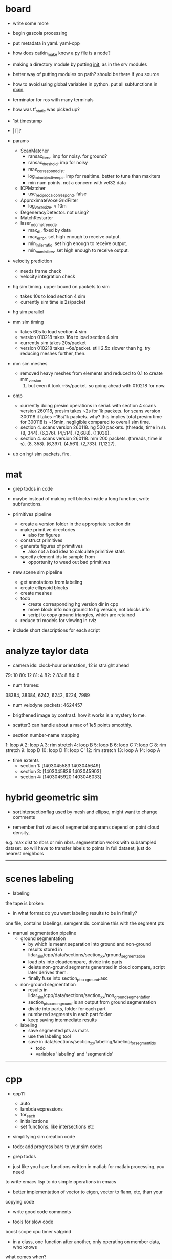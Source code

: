 * board

- write some more
- begin gascola processing

- put metadata in yaml. yaml-cpp
- how does catkin_make know a py file is a node? 
- making a directory module by putting __init__, as in the srv modules
- better way of putting modules on path? should be there if you source
- how to avoid using global variables in python. put all subfunctions in __main__
- terminator for ros with many terminals
- how was tf_static was picked up?

- 1st timestamp
- |T|?

- params
  - ScanMatcher
    - ransac_iters. imp for noisy. for ground?
    - ransac_theshold. imp for noisy
    - max_correspond_dist. 
    - log_min_objective_eps. imp for realtime. better to tune than maxiters
    - min num points. not a concern with vel32 data
  - ICPMatcher
    - use_reciprocal_correspond. false
  - ApproximateVoxelGridFilter
    - log_voxel_size. < 10m
  - DegeneracyDetector. not using?
  - MatchRestarter
  - laser_odometry_node
    - max_dt. fixed by data
    - max_error. set high enough to receive output.
    - min_inlier_ratio. set high enough to receive output.
    - min_num_inliers. set high enough to receive output.

- velocity prediction
  - needs frame check
  - velocity integration check

- hg sim timing. upper bound on packets to sim
  - takes 10s to load section 4 sim
  - currently sim time is 2s/packet
- hg sim parallel
- mm sim timing
  - takes 60s to load section 4 sim
  - version 010218 takes 16s to load section 4 sim
  - currently sim takes 20s/packet
  - version 010218 takes ~6s/packet. still 2.5x slower than hg. try reducing
    meshes further, then.

- mm sim meshes
  - removed heavy meshes from elements and reduced to 0.1 to create mm_version
    070218. but even it took ~5s/packet. so going ahead with 010218 for now.

- omp
  - currently doing presim operations in serial. with section 4 scans version
    260118, presim takes ~2s for 1k packets. for scans version 300118 it takes
    ~16s/1k packets. why? this implies total presim time for 300118 is ~15min,
    negligible compared to overall sim time.
  - section 4. scans version 260118. hg 500 packets. (threads, time in s). (8,
    344). (6,376). (4,514). (2,688). (1,1036).
  - section 4. scans version 260118. mm 200 packets. (threads, time in s). (8,
    358). (6,397). (4,561). (2,733). (1,1227).



- ub on hg/ sim packets, fire.

* mat

- grep todos in code

- maybe instead of making cell blocks inside a long function, write subfunctions.

- primitives pipeline
  - create a version folder in the appropriate section dir
  - make primitive directories
    - also for figures
  - construct primitives
  - generate figures of primitives
    - also not a bad idea to calculate primitive stats
  - specify element ids to sample from
    - opportunity to weed out bad primitives

- new scene sim pipeline
  - get annotations from labeling
  - create ellipsoid blocks
  - create meshes
  - todo
    - create corresponding hg version dir in cpp
    - move block info non ground to hg version, not blocks info
    - script to copy ground triangles, which are retained
  - reduce tri models for viewing in rviz

- include short descriptions for each script

* analyze taylor data

- camera ids: clock-hour orientation, 12 is straight ahead

79: 10
80: 12
81: 4
82: 2
83: 8
84: 6

- num frames:
38384, 38384, 6242, 6242, 6224, 7989

- num velodyne packets: 4624457

- brigthened image by contrast. how it works is a mystery to me.

- scatter3 can handle about a max of 1e5 points smoothly. 

- section number-name mapping
1: loop A
2: loop A
3: rim stretch
4: loop B
5: loop B
6: loop C
7: loop C
8: rim stretch
9: loop D
10: loop D
11: loop C'
12: rim stretch
13: loop A
14: loop A

- time extents
  - section 1: [1403045583 1403045649]
  - section 3: [1403045836 1403045903]
  - section 4: [1403045920 1403046033]

* hybrid geometric sim

- sortintersectionflag used by mesh and ellipse, might want to change comments

- remember that values of segmentationparams depend on point cloud density,
e.g. max dist to nbrs or min nbrs. segmentation works with subsampled
dataset. so will have to transfer labels to points in full dataset, just do
nearest neighbors

------------------------------

* scenes labeling

- labeling

the tape is broken

- in what format do you want labeling results to be in finally?

one file, contains labelings, semgentIds. combine this with the segment pts

- manual segmentation pipeline
  - ground segmentation
    - by which is meant separation into ground and non-ground
    - results stored in lidar_sim/cpp/data/sections/section_xx/ground_segmentation
    - load pts into cloudcompare, divide into parts
    - delete non-ground segments generated in cloud compare, script later derives them.
    - finally fuse into section_pts_xx_ground.asc
  - non-ground segmentation
    - results in lidar_sim/cpp/data/sections/section_xx/non_ground_segmentation
    - section_pts_xx_non_ground is an output from ground segmentation
    - divide into parts, folder for each part
    - numbered segments in each part folder
    - keep saving intermediate results
  - labeling
    - save segmented pts as mats
    - use the labeling tool
    - save in data/sections/section_xx/labeling/labeling_for_segment_ids
      - todo
      - variables 'labeling' and 'segmentIds'

--------------------------------------------------

* cpp

- cpp11
  - auto
  - lambda expressions
  - for_each
  - initializations
  - set functions. like intersections etc

- simplifying sim creation code

- todo: add progress bars to your sim codes

- grep todos

- just like you have functions written in matlab for matlab processing, you need
to write emacs lisp to do simple operations in emacs

- better implementation of vector to eigen, vector to flann, etc, than your
copying code

- write good code comments

- tools for slow code
boost scope cpu timer
valgrind

- in a class, one function after another, only operating on member data, who knows
what comes when?

- ray nn

major overhaul. affects hit prob calc etc

- one of the sources of error is that the imu posn is not the laser posn!

- how to save objects? boost serialize

- i want to throw away visualizer.cpp and pcl includes in cmakelists, but for
unidentified reason, just commenting out visualizer breaks compilation in ways
related to vtk and boost.

- cpp pretty printing

- nomenclature for model etc is completely lost and mixed up

- sim versions

ideally for each version file, write the parameters. maybe have each class
return its parameters values as a string. and then some top level thing gathers
them and writes them out? so that you don't have to keep track of them.

- times
  - hg sim 1750 packets takes 3hr
  - mm sim 1750 packets takes 8hr
  - build_models_non_ground_blocks version_310817 took 1hr
  - hg_sim section 8 takes 1.5hr
  - clustering s3 b10, 30k points. both flann and alglib take 2min.
  - with secn3 subsampled, packet step 10, creating sim detail template takes 8min.
  - sec1 sim with packet skip 10, mm 130917 takes 3.5hr, hg takes 130917 15min

- a config helper
  - i guess ideally, a class like OptimAssistant, doesn't deal so extensively
    with parameters. they are instead read from a config file. and there are
    scripting tools to manage the config file. for example, go into python and
    tweak values there. since the python script has the semantic knowledge also
    of what is what, it will have no trouble outputing it as xml, txt, etc etc.

- sim new scene pipeline
  - build imu posn nodes
  - build blocks from ground points
    
------------------------------

* analyze taylor data:

- other logic from ref: don't include points too close, speed of vehicle etc.

- everywhere in my code, the pose convention is : yzxrpy, and the yaw has to be
-ve for using in a transformation

------------------------------

* vtk

- add features
axes ticks
subfigures
labels
viewpoints
saving figures

- why does viz ellipsoids need one at the origin?

- vtk bulbs when giving it only sim points, why?

------------------------------

* hybrid geometric sim:

- implementations of hierarchical clustering other than alglib. flann has one.

- for intersection with triangles, there is a smarter way to line walk instead
  of checking with all triangles

- alglib rbf fit slow. 

for rim stretch ground train, with 1e6 pts, takes 729 s with rbfdist = 1, level
= 1, smoothness = 1e-3 10s with radius = 0.1m.

- how does matlab manage griddata fast? probably does it only for query
  points. matlab pdist2 very fast compared to for looping cpp

- many class members are public. so there was an error in the rng in
eigenmvn. watch out, there could be similar errors in the rest of the code

- flann includes pt as its own nearest nbr

- saw error due to playing around too much with private variables. m_n_clusters
error happened. what is a good way to avoid that error.

- deterministic simulation is useful for debugging. 

where is randomnness in sim?

triangles: sample hit id, add gaussian noise to range

ellipsoid: sample hit id, draw from ellipsoid mvn

- note that all the sims being compared should use the same tranining data

  this means that the nbr sim uses the same training section pts as hg sim

- flann nn dists are distance squared

--------------------------------------------------

* cloudcompare installation

- installed qt5.7 via instructions from 
  https://wiki.qt.io/Install_Qt_5_on_Ubuntu
eventually files in ~ instead of /usr/local

- git cloned cloudcompare and followed instructions on BUILD.md

- used cmake gui to configure and generate. make of cloudcompare was not finding
  qt5.7

- changed qt default
http://askubuntu.com/questions/435564/qt5-installation-and-path-configuration

- this made it seem like 5.7 was being used, but compile still failed.

- in cmake gui, changed the qt root path + qt cmake refs to the directories in ~
which worked

--------------------------------------------------

* ros 

- installing indigo on cmu desktop. when installing desktop-full, had problems
  with installing the simulators. a gazebo bug is noted on the website. i
  deleted all gazebo-7 filed i had, yet didn't go away. installing only desktop
  for now, since i mainly need rviz.

- had catkin under git, which was wrong. split each package into a repo. for
  sanjiban's ones, i need to set an upstream.

- repos forked from humhu. catkin makes
  - odoscan
  - argus_utils
  - rosbag_lib. not somethiing we can merge? ask
  - infitu
  - fieldtrack

- after installing humhu's packages, did rospack profile.
- why doesn't odoscan/cloud_features_node show up on tab-complete?
- ros packages can be in subdirs, what matters is having the
  cmakelists.txt and the package.xml

* soup up laptop 

- increasing space for ubuntu. both / and /home needed more space. more space
  was available in a drive used by windows. the space was positioned as windows
  space, linux root, linux home. i used a bootable gparted usb to make the
  changes. i had to make changes to the thinkpad bios to get it to boot from
  usb. secure boot: disable. and then boot from uefi and legacy both. i created
  the bootable usb using tuxboot.

- cloudcompare installation was very easy. because now it can be done via snap.

- alglib. copies files from desktop

- eigenmvn. copied files from desktop

- flann seems to be present in /usr/include

- cgal. installed via apt.

- nlopt. installed as per website instructions.

- boost filesystem needed extra handling with cpp11

- compilation was maxing out memory. so i added 10gb from home to swap. 

- ros. i installed kinetic on laptop. i cloned the catkin, but it doesn't seem
  to work. will have to read about how correctly to use ros with git.

* algo state estimation

- ideally should be own repo/ codebase. practice for linking your lidar_sim
  libraries too.
- created nested namespace, but this could also be its own namespace

- process info format
  - source section file
  - n scans
  - packets per scan
  - skip within scan
  - skip between scans

- need tabs for
  - roscore
  - catkin_make
  - roslaunch
  - rosservice call. or python run_odoscan
  - rostopic, rosbag
  - ipython

- for creating sim packets, the code for hg and mm is exactly the same, except
  the sim object creation portions. so need 2 things. first, helper functions
  for creating the appropriate sim objects. this is in your control. second, one
  cpp code, which can then take arguments/ function/ handles of some form. get
  help on the second.



